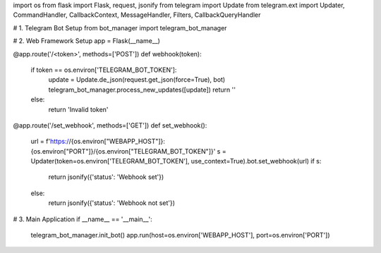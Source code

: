 import os
from flask import Flask, request, jsonify
from telegram import Update
from telegram.ext import Updater, CommandHandler, CallbackContext, MessageHandler, Filters, CallbackQueryHandler

# 1. Telegram Bot Setup
from bot_manager import telegram_bot_manager

# 2. Web Framework Setup
app = Flask(__name__)

@app.route('/<token>', methods=['POST'])
def webhook(token):
    if token == os.environ['TELEGRAM_BOT_TOKEN']:
        update = Update.de_json(request.get_json(force=True), bot)
        telegram_bot_manager.process_new_updates([update])
        return ''
    else:
        return 'Invalid token'

@app.route('/set_webhook', methods=['GET'])
def set_webhook():
    url = f'https://{os.environ["WEBAPP_HOST"]}:{os.environ["PORT"]}/{os.environ["TELEGRAM_BOT_TOKEN"]}'
    s = Updater(token=os.environ['TELEGRAM_BOT_TOKEN'], use_context=True).bot.set_webhook(url)
    if s:
        return jsonify({'status': 'Webhook set'})
    else:
        return jsonify({'status': 'Webhook not set'})

# 3. Main Application
if __name__ == '__main__':
    telegram_bot_manager.init_bot()
    app.run(host=os.environ['WEBAPP_HOST'], port=os.environ['PORT'])
